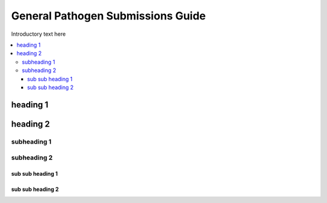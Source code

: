 General Pathogen Submissions Guide
==================================

Introductory text here

.. contents::
   :local:
   :depth: 3
   
heading 1
~~~~~~~

heading 2
~~~~~~


subheading 1
``````````````


subheading 2
``````````````

sub sub heading 1
'''''''''''''''''


sub sub heading 2
''''''''
